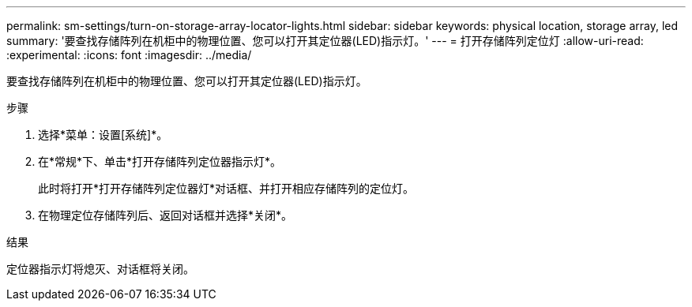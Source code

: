 ---
permalink: sm-settings/turn-on-storage-array-locator-lights.html 
sidebar: sidebar 
keywords: physical location, storage array, led 
summary: '要查找存储阵列在机柜中的物理位置、您可以打开其定位器(LED)指示灯。' 
---
= 打开存储阵列定位灯
:allow-uri-read: 
:experimental: 
:icons: font
:imagesdir: ../media/


[role="lead"]
要查找存储阵列在机柜中的物理位置、您可以打开其定位器(LED)指示灯。

.步骤
. 选择*菜单：设置[系统]*。
. 在*常规*下、单击*打开存储阵列定位器指示灯*。
+
此时将打开*打开存储阵列定位器灯*对话框、并打开相应存储阵列的定位灯。

. 在物理定位存储阵列后、返回对话框并选择*关闭*。


.结果
定位器指示灯将熄灭、对话框将关闭。
